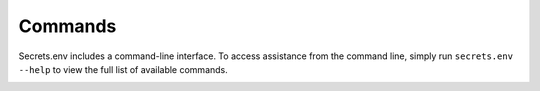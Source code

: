 Commands
--------

Secrets.env includes a command-line interface.
To access assistance from the command line, simply run ``secrets.env --help`` to view the full list of available commands.


.. click:: secrets_env.console.commands.completion:completion
   :prog: secrets.env completion

.. click:: secrets_env.console.commands.run:run
   :prog: secrets.env run

.. _cmd.set:

.. click:: secrets_env.console.commands.set:group_set
   :prog: secrets.env set
   :nested: full

.. click:: secrets_env.console.commands.shell:shell
   :prog: secrets.env shell

.. click:: secrets_env.console.commands.show:show
   :prog: secrets.env show
